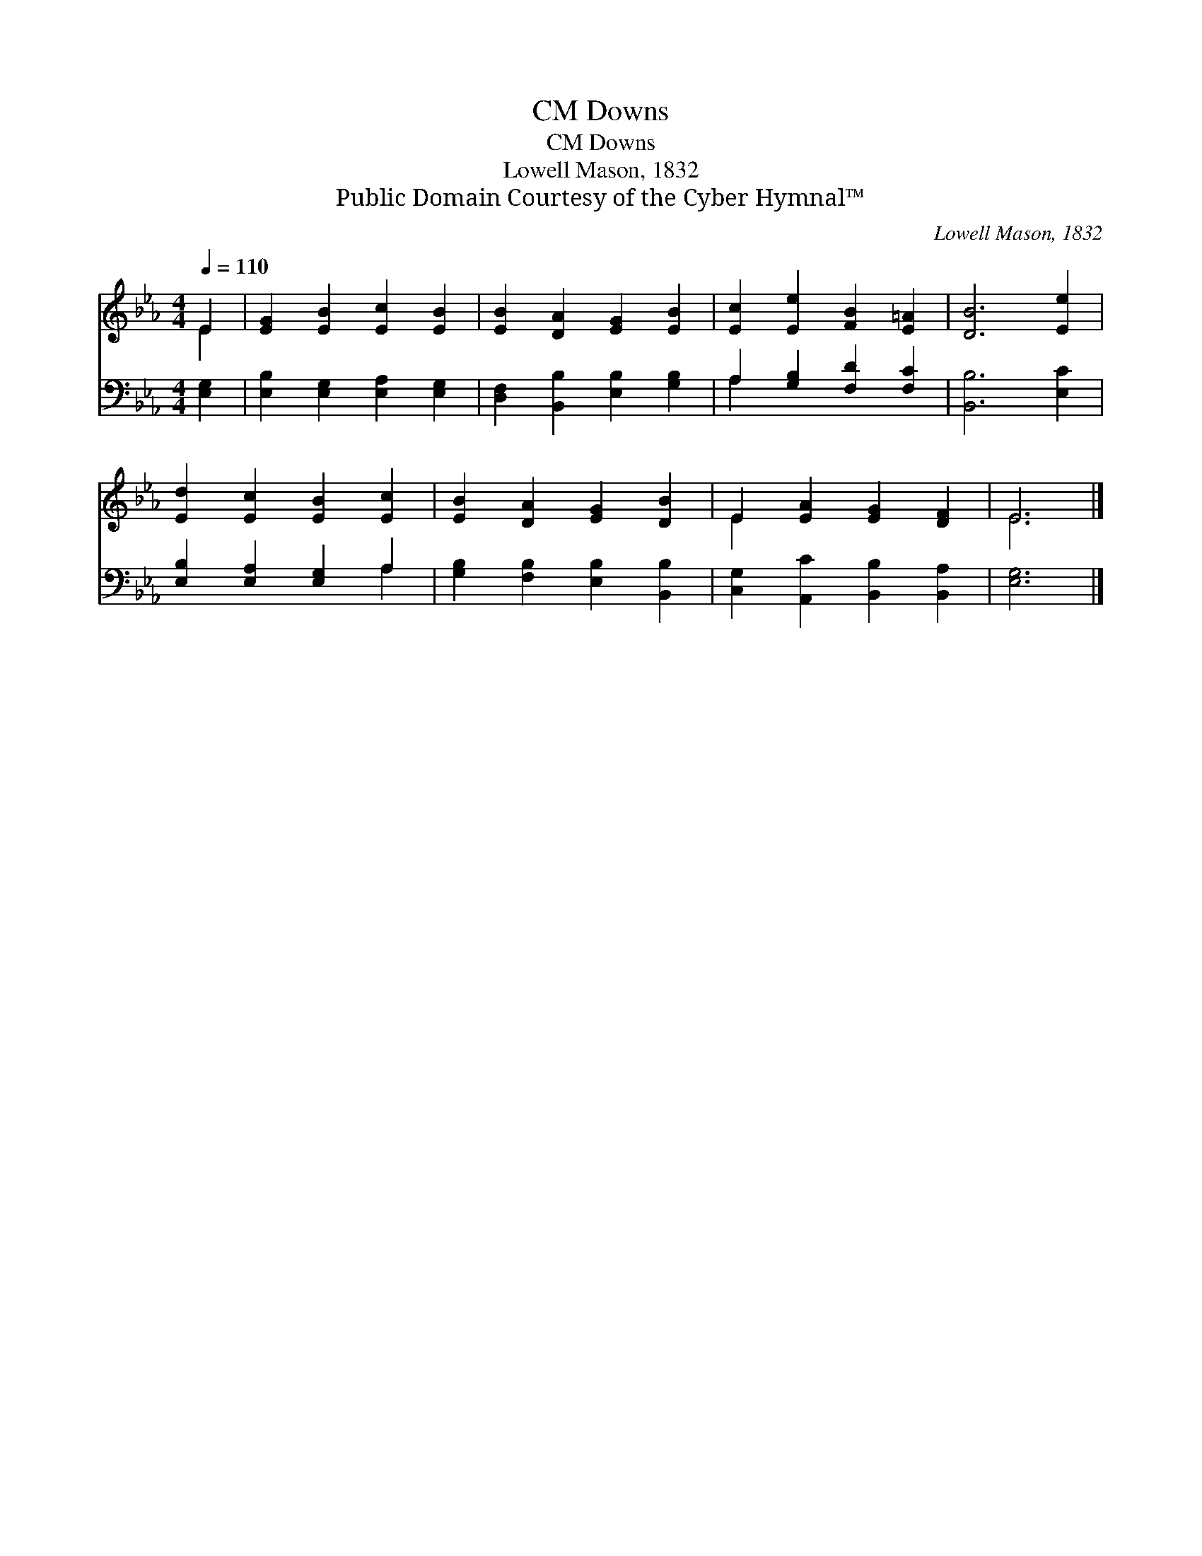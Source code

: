 X:1
T:Downs, CM
T:Downs, CM
T:Lowell Mason, 1832
T:Public Domain Courtesy of the Cyber Hymnal™
C:Lowell Mason, 1832
Z:Public Domain
Z:Courtesy of the Cyber Hymnal™
%%score ( 1 2 ) ( 3 4 )
L:1/8
Q:1/4=110
M:4/4
K:Eb
V:1 treble 
V:2 treble 
V:3 bass 
V:4 bass 
V:1
 E2 | [EG]2 [EB]2 [Ec]2 [EB]2 | [EB]2 [DA]2 [EG]2 [EB]2 | [Ec]2 [Ee]2 [FB]2 [E=A]2 | [DB]6 [Ee]2 | %5
 [Ed]2 [Ec]2 [EB]2 [Ec]2 | [EB]2 [DA]2 [EG]2 [DB]2 | E2 [EA]2 [EG]2 [DF]2 | E6 |] %9
V:2
 E2 | x8 | x8 | x8 | x8 | x8 | x8 | E2 x6 | E6 |] %9
V:3
 [E,G,]2 | [E,B,]2 [E,G,]2 [E,A,]2 [E,G,]2 | [D,F,]2 [B,,B,]2 [E,B,]2 [G,B,]2 | %3
 A,2 [G,B,]2 [F,D]2 [F,C]2 | [B,,B,]6 [E,C]2 | [E,B,]2 [E,A,]2 [E,G,]2 A,2 | %6
 [G,B,]2 [F,B,]2 [E,B,]2 [B,,B,]2 | [C,G,]2 [A,,C]2 [B,,B,]2 [B,,A,]2 | [E,G,]6 |] %9
V:4
 x2 | x8 | x8 | A,2 x6 | x8 | x6 A,2 | x8 | x8 | x6 |] %9

